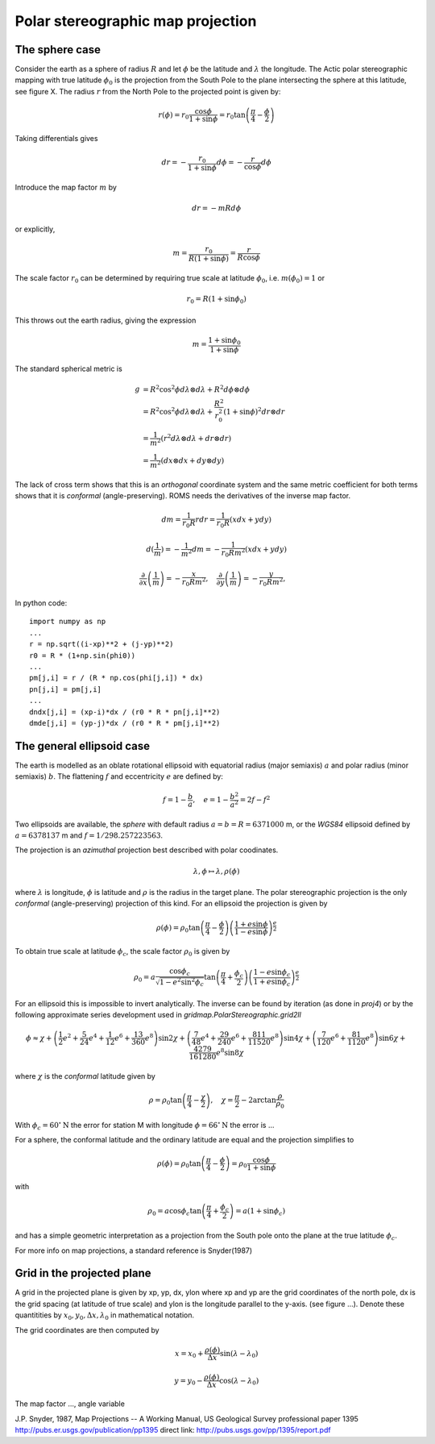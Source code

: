 ==================================
Polar stereographic map projection
==================================

The sphere case
---------------

Consider the earth as a sphere of radius :math:`R` and let
:math:`\phi` be the latitude and :math:`\lambda` the longitude.  The
Actic polar stereographic mapping with true latitude :math:`\phi_0` is
the projection from the South Pole to the plane intersecting the
sphere at this latitude, see figure X. The radius :math:`r` from the
North Pole to the projected point is given by:

.. math:: r(\phi) = r_0 \frac{\cos \phi}{1 + \sin \phi}
             = r_0 \tan \left( \frac{\pi}{4} - \frac{\phi}{2} \right)

Taking differentials gives

.. math:: dr = - \frac{r_0}{1 + \sin \phi} d\phi = 
               - \frac{r}{\cos \phi}  d\phi

Introduce the map factor :math:`m` by 

.. math:: dr = -m R d\phi

or explicitly,

.. math:: m = \frac{r_0}{R(1+\sin \phi)} 
            = \frac{r}{R \cos \phi}

The scale factor :math:`r_0` can be determined by requiring true scale
at latitude :math:`\phi_0`, i.e. :math:`m(\phi_0) = 1` or

.. math:: r_0 = R (1 + \sin \phi_0)

This throws out the earth radius, giving the expression

.. math:: m = \frac{1 + \sin \phi_0}{1 + \sin \phi}


The standard spherical metric is

.. math:: g &= R^2 \cos^2 \phi d\lambda \otimes d\lambda
             + R^2 d\phi \otimes d\phi                     \\
            &= R^2 \cos^2 \phi d\lambda \otimes d\lambda
             + \frac{R^2}{r_0^2} (1 + \sin \phi)^2 dr \otimes dr \\
            &= \frac{1}{m^2} 
              (r^2 d\lambda \otimes d\lambda + dr \otimes dr)    \\
            &= \frac{1}{m^2}(dx \otimes dx + dy \otimes dy)


The lack of cross term shows that this is an `orthogonal` coordinate
system and the same metric coefficient for both terms shows that it is
`conformal` (angle-preserving). ROMS needs the derivatives of the inverse
map factor.

.. math:: dm = \frac{1}{r_0 R} rdr = \frac{1}{r_0 R}(xdx + ydy)

.. math:: d(\frac{1}{m}) = - \frac{1}{m^2} dm
          = -\frac{1}{r_0 R m^2} (xdx + ydy)


.. math::  \frac{\partial}{\partial x} \left( \frac{1}{m} \right)
                   =  - \frac{x}{r_0 R m^2}, \quad
           \frac{\partial}{\partial y} \left( \frac{1}{m} \right)
                   =  - \frac{y}{r_0 R m^2}, \quad

In python code::

  import numpy as np 
  ...
  r = np.sqrt((i-xp)**2 + (j-yp)**2)
  r0 = R * (1+np.sin(phi0))
  ...
  pm[j,i] = r / (R * np.cos(phi[j,i]) * dx)
  pn[j,i] = pm[j,i]
  ...
  dndx[j,i] = (xp-i)*dx / (r0 * R * pn[j,i]**2)
  dmde[j,i] = (yp-j)*dx / (r0 * R * pm[j,i]**2)



The general ellipsoid case
--------------------------

The earth is modelled as an oblate rotational ellipsoid with
equatorial radius (major semiaxis) :math:`a` and  polar radius
(minor semiaxis) :math:`b`. The flattening :math:`f` and eccentricity
:math:`e` are defined by:

.. math:: f = 1 - \frac{b}{a}, \quad e = 1 - \frac{b^2}{a^2} = 2f - f^2

Two ellipsoids are available, the *sphere* with default radius
:math:`a = b = R = 6371000` m, or the *WGS84* ellipsoid defined by
:math:`a=6378137` m and :math:`f=1/298.257223563`.


The projection is an *azimuthal* projection best described with polar
coodinates.

.. math:: \lambda, \phi \mapsto \lambda, \rho(\phi)

where :math:`\lambda` is longitude, :math:`\phi` is latitude and 
:math:`\rho` is the radius in the target plane. The polar
stereographic projection is the only *conformal* (angle-preserving)
projection of this kind. For an ellipsoid the projection is given by


.. math::  \rho(\phi) =  
              \rho_0 \tan \left( \frac{\pi}{4}-\frac{\phi}{2} \right) 
                  \left( \frac{1+e\sin \phi}
                            {1-e\sin \phi} \right)^{\frac{e}{2}} 

To obtain true scale at latitude :math:`\phi_c`, the scale factor :math:`\rho_0` is given by

.. math::  \rho_0 =  a \frac{\cos \phi_c}{\sqrt{1-e^2\sin^2 \phi_c}}
                    \tan \left( \frac{\pi}{4}+\frac{\phi_c}{2} \right)
                  \left( \frac{1-e\sin \phi_c}
                              {1+e\sin \phi_c} \right)^{\frac{e}{2}} 
   
For an ellipsoid this is impossible to invert analytically. The
inverse can be found by iteration (as done in *proj4*) or by the
following approximate series development used in
*gridmap.PolarStereographic.grid2ll*

.. math:: \phi \approx \chi + 
    \left( \frac{1}{2}e^2 + \frac{5}{24}e^4 + \frac{1}{12}e^6 +
            \frac{13}{360}e^8 \right) \sin 2\chi
    + \left( \frac{7}{48}e^4 + \frac{29}{240}e^6 + 
            \frac{811}{11520}e^8 \right) \sin 4\chi 
    + \left( \frac{7}{120}e^6 + \frac{81}{1120}e^8 \right) \sin 6\chi
    + \frac{4279}{161280}e^8  \sin 8\chi

where :math:`\chi` is the *conformal* latitude given by

.. math:: \rho = \rho_0 
            \tan \left( \frac{\pi}{4} - \frac{\chi}{2} \right), \quad
            \chi = \frac{\pi}{2} - 2 \arctan \frac{\rho}{\rho_0}
           

With :math:`\phi_c = 60^{\circ}\mathrm{N}` the error for station M with
longitude :math:`\phi = 66^{\circ}\mathrm{N}` the error is ...

For a sphere, the conformal latitude and the ordinary latitude are
equal and the projection simplifies to 

.. math:: \rho(\phi) =  \rho_0 
            \tan \left( \frac{\pi}{4} - \frac{\phi}{2} \right)
             = \rho_0 \frac{\cos \phi}{1 + \sin \phi}

with

.. math:: \rho_0 = a \cos \phi_c 
             \tan \left( \frac{\pi}{4} + \frac{\phi_c}{2} \right)
	     = a (1 + \sin \phi_c)  

and has a simple geometric interpretation as a projection from the
South pole onto the plane at the true latitude :math:`\phi_c`.

For more info on map projections, a standard reference is
Snyder(1987) 

Grid in the projected plane
---------------------------

A grid in the projected plane is given by xp, yp, dx, ylon where
xp and yp are the grid coordinates of the north pole, dx is the grid
spacing (at latitude of true scale) and ylon is the longitude
parallel to the y-axis. (see figure ...). Denote these quantitities 
by :math:`x_0, y_0, \Delta x, \lambda_0` in mathematical notation.

The grid coordinates are then computed by

.. math:: 
      x = x_0 + \frac{\rho(\phi)}{\Delta x} \sin( \lambda - \lambda_0)

      y = y_0 - \frac{\rho(\phi)}{\Delta x} \cos( \lambda - \lambda_0)


The map factor ..., angle variable




J.P. Snyder, 1987, Map Projections -- A Working Manual, 
US Geological Survey professional paper 1395
http://pubs.er.usgs.gov/publication/pp1395
direct link:
http://pubs.usgs.gov/pp/1395/report.pdf





